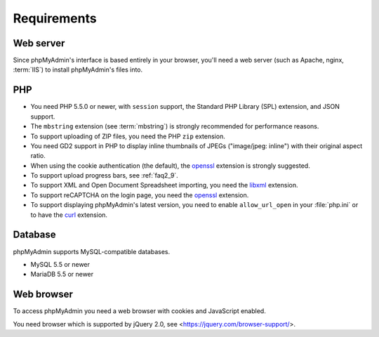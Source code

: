 .. _require:

Requirements
============

Web server
----------

Since phpMyAdmin's interface is based entirely in your browser, you'll need a
web server (such as Apache, nginx, :term:`IIS`) to install phpMyAdmin's files into.

PHP
---

* You need PHP 5.5.0 or newer, with ``session`` support, the Standard PHP Library
  (SPL) extension, and JSON support.

* The ``mbstring`` extension (see :term:`mbstring`) is strongly recommended
  for performance reasons.

* To support uploading of ZIP files, you need the PHP ``zip`` extension.

* You need GD2 support in PHP to display inline thumbnails of JPEGs
  ("image/jpeg: inline") with their original aspect ratio.

* When using the cookie authentication (the default), the `openssl
  <https://secure.php.net/openssl>`_ extension is strongly suggested.

* To support upload progress bars, see :ref:`faq2_9`.

* To support XML and Open Document Spreadsheet importing, you need the
  `libxml <https://secure.php.net/libxml>`_ extension.

* To support reCAPTCHA on the login page, you need the
  `openssl <https://secure.php.net/openssl>`_ extension.

* To support displaying phpMyAdmin's latest version, you need to enable
  ``allow_url_open`` in your :file:`php.ini` or to have the
  `curl <https://secure.php.net/curl>`_ extension.

.. seealso:: :ref:`faq1_31`, :ref:`authentication_modes`

Database
--------

phpMyAdmin supports MySQL-compatible databases.

* MySQL 5.5 or newer
* MariaDB 5.5 or newer

.. seealso:: :ref:`faq1_17`

Web browser
-----------

To access phpMyAdmin you need a web browser with cookies and JavaScript
enabled.

You need browser which is supported by jQuery 2.0, see
<https://jquery.com/browser-support/>.
